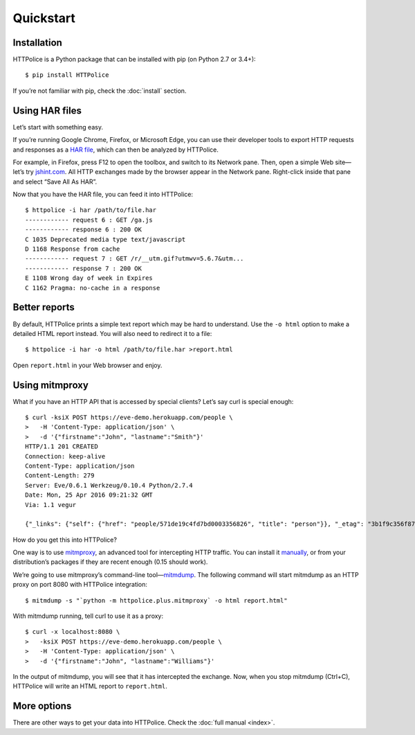 Quickstart
==========

.. highlight:: console


Installation
------------
HTTPolice is a Python package that can be installed with pip
(on Python 2.7 or 3.4+)::

  $ pip install HTTPolice

If you’re not familiar with pip, check the :doc:`install` section.


Using HAR files
---------------
Let’s start with something easy.

If you’re running Google Chrome, Firefox, or Microsoft Edge,
you can use their developer tools to export HTTP requests and responses
as a `HAR file`__, which can then be analyzed by HTTPolice.

__ https://en.wikipedia.org/wiki/.har

For example, in Firefox,
press F12 to open the toolbox, and switch to its Network pane.
Then, open a simple Web site—let’s try `jshint.com`__.
All HTTP exchanges made by the browser appear in the Network pane.
Right-click inside that pane and select “Save All As HAR”.

__ http://jshint.com/

Now that you have the HAR file, you can feed it into HTTPolice::

  $ httpolice -i har /path/to/file.har
  ------------ request 6 : GET /ga.js
  ------------ response 6 : 200 OK
  C 1035 Deprecated media type text/javascript
  D 1168 Response from cache
  ------------ request 7 : GET /r/__utm.gif?utmwv=5.6.7&utm...
  ------------ response 7 : 200 OK
  E 1108 Wrong day of week in Expires
  C 1162 Pragma: no-cache in a response


Better reports
--------------
By default, HTTPolice prints a simple text report
which may be hard to understand.
Use the ``-o html`` option to make a detailed HTML report instead.
You will also need to redirect it to a file::

  $ httpolice -i har -o html /path/to/file.har >report.html

Open ``report.html`` in your Web browser and enjoy.


Using mitmproxy
---------------
What if you have an HTTP API that is accessed by special clients?
Let’s say curl is special enough::

  $ curl -ksiX POST https://eve-demo.herokuapp.com/people \
  >   -H 'Content-Type: application/json' \
  >   -d '{"firstname":"John", "lastname":"Smith"}'
  HTTP/1.1 201 CREATED
  Connection: keep-alive
  Content-Type: application/json
  Content-Length: 279
  Server: Eve/0.6.1 Werkzeug/0.10.4 Python/2.7.4
  Date: Mon, 25 Apr 2016 09:21:32 GMT
  Via: 1.1 vegur
  
  {"_links": {"self": {"href": "people/571de19c4fd7bd0003356826", "title": "person"}}, "_etag": "3b1f9c356f87a615645e2e51f8d3e05e0e462c03", "_id": "571de19c4fd7bd0003356826", "_created": "Mon, 25 Apr 2016 09:21:32 GMT", "_updated": "Mon, 25 Apr 2016 09:21:32 GMT", "_status": "OK"}

How do you get this into HTTPolice?

One way is to use `mitmproxy`__,
an advanced tool for intercepting HTTP traffic.
You can install it `manually`__,
or from your distribution’s packages if they are recent enough
(0.15 should work).

__ https://mitmproxy.org/
__ http://docs.mitmproxy.org/en/stable/install.html

We’re going to use mitmproxy’s command-line tool—`mitmdump`__.
The following command will start mitmdump as an HTTP proxy on port 8080
with HTTPolice integration::

  $ mitmdump -s "`python -m httpolice.plus.mitmproxy` -o html report.html"

__ http://docs.mitmproxy.org/en/latest/mitmdump.html

With mitmdump running, tell curl to use it as a proxy::

  $ curl -x localhost:8080 \
  >   -ksiX POST https://eve-demo.herokuapp.com/people \
  >   -H 'Content-Type: application/json' \
  >   -d '{"firstname":"John", "lastname":"Williams"}'

In the output of mitmdump, you will see that it has intercepted the exchange.
Now, when you stop mitmdump (Ctrl+C),
HTTPolice will write an HTML report to ``report.html``.


More options
------------
There are other ways to get your data into HTTPolice.
Check the :doc:`full manual <index>`.

